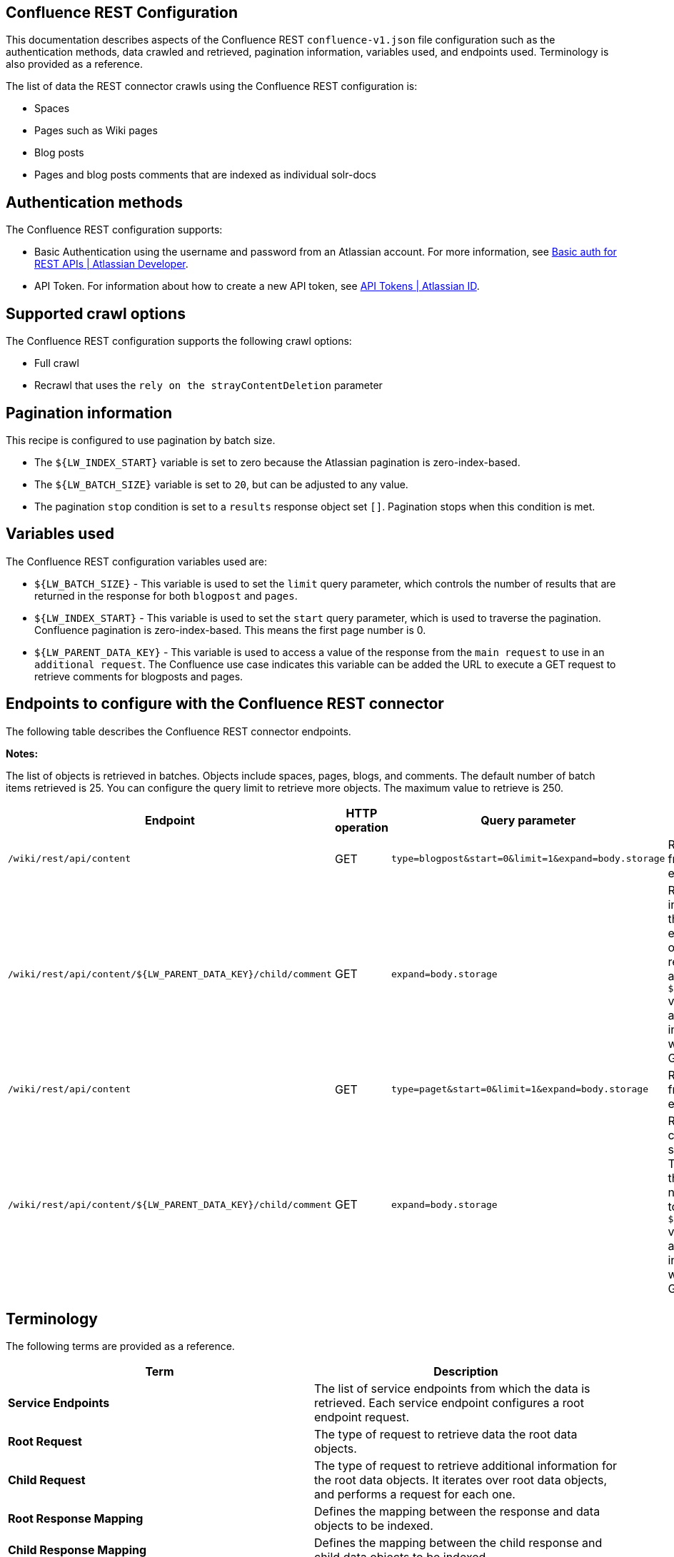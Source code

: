 == Confluence REST Configuration

This documentation describes aspects of the Confluence REST `confluence-v1.json` file configuration such as the authentication methods, data crawled and retrieved, pagination information, variables used, and endpoints used. Terminology is also provided as a reference.

The list of data the REST connector crawls using the Confluence REST configuration is:

* Spaces 
* Pages such as Wiki pages 
* Blog posts  
* Pages and blog posts comments that are indexed as individual solr-docs


== Authentication methods

The Confluence REST configuration supports:

* Basic Authentication using the username and password from an Atlassian account. For more information, see link:https://developer.atlassian.com/cloud/confluence/basic-auth-for-rest-apis/[Basic auth for REST APIs | Atlassian Developer^].

* API Token. For information about how to create a new API token, see link:https://id.atlassian.com/manage/api-tokens[API Tokens | Atlassian ID^].


== Supported crawl options

The Confluence REST configuration supports the following crawl options:

* Full crawl

* Recrawl that uses the `rely on the strayContentDeletion` parameter


== Pagination information

This recipe is configured to use pagination by batch size. 

* The `${LW_INDEX_START}` variable is set to zero because the Atlassian pagination is zero-index-based. 

* The `${LW_BATCH_SIZE}` variable is set to `20`, but can be adjusted to any value.

* The pagination `stop` condition is set to a `results` response object set `[]`. Pagination stops when this condition is met.


== Variables used

The Confluence REST configuration variables used are:

* `${LW_BATCH_SIZE}` - This variable is used to set the `limit` query parameter, which controls the number of results that are returned in the response for both `blogpost` and `pages`.

* `${LW_INDEX_START}` - This variable is used to set the `start` query parameter, which is used to traverse the pagination. Confluence pagination is zero-index-based. This means the first page number is 0.

* `${LW_PARENT_DATA_KEY}` - This variable is used to access a value of the response from the `main request` to use in an `additional request`. The Confluence use case indicates this variable can be added the URL to execute a GET request to retrieve comments for blogposts and pages.


== Endpoints to configure with the Confluence REST connector

The following table describes the Confluence REST connector endpoints.

*Notes:*

The list of objects is retrieved in batches. Objects include spaces, pages, blogs, and comments. The default number of batch items retrieved is 25. You can configure the query limit to retrieve more objects. The maximum value to retrieve is 250.


[options="header",cols="1m,1,1m,1,1"]
|=======================
|Endpoint|HTTP operation |Query parameter |Description |Request type

|/wiki/rest/api/content|GET    |type=blogpost&start=0&limit=1&expand=body.storage|Returns all blogposts from the specified endpoint.|Root Request
|/wiki/rest/api/content/${LW_PARENT_DATA_KEY}/child/comment|GET|expand=body.storage|Returns all comments in the blogposts from the specified endpoint. The value of `id` from the main request needs to be assigned to the `${LW_PARENT_DATA_KEY}` variable so the additional feature can insert that value when building the GET URL.  |Child Request
|/wiki/rest/api/content | GET |type=paget&start=0&limit=1&expand=body.storage |Returns all pages from the specified endpoint.|Root Request
|/wiki/rest/api/content/${LW_PARENT_DATA_KEY}/child/comment|GET|expand=body.storage|Returns all page comments from the specified endpoint. The value of `id` from the main request needs to be assigned to the `${LW_PARENT_DATA_KEY}` variable so the additional feature can insert that value when building the GET URL.|Child Request
|=======================


== Terminology

The following terms are provided as a reference.

[options="header",cols="1s,1"]
|=======================

|Term|Description
|Service Endpoints|The list of service endpoints from which the data is retrieved. Each service endpoint configures a root endpoint request.
|Root Request|The type of request to retrieve data the root data objects.
|Child Request|The type of request to retrieve additional information for the root data objects. It iterates over root data objects, and performs a request for each one.
|Root Response Mapping|Defines the mapping between the response and data objects to be indexed.
|Child Response Mapping |Defines the mapping between the child response and child data objects to be indexed.
|Data Path|The path to access a specific data object within a response. For example, to access a list of elements named with key `objects`, the DataPath would be `objects`. If not provided, the entire response body will be indexed.
|DATA ID|The identifier key for the data object where the value is the solr-document's ID. If not provided, a random universally unique identifier (UUID) will be used.
|Parent Data Key|Key to extract data from the root/parent response used in the subsequent request. The extracted value is used to replace the ${LW_PARENT_DATA_KEY} variable in the child request configuration (endpoint, query params or body). For example, endpoint: /api/path/${LW_PARENT_DATA_KEY}/additionalInfo.
|Child Data Path|The path to access a specific object within a child response. For example, to access a list of elements named with the key `objects`, the ChildDataPath would be `objects`. If not provided, the entire response body will be indexed.
|Child Data ID|The identifier key for the child data object, where the value is the solr-document's ID. Enter this when the `Custom Solr Field` is empty, otherwise the solr-document's ID will be a random universally unique identifier (UUID).
|Custom Solr Field|The field in which to store the child data within the root data objects. If not set, the child data object will be indexed as an individual solr-document.

|=======================


